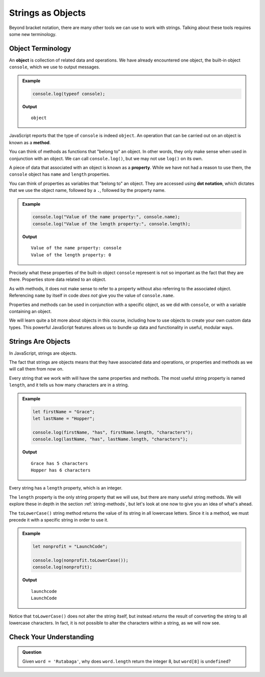 Strings as Objects
==================

Beyond bracket notation, there are many other tools we can use to work with strings. Talking about these tools requires some new terminology.

Object Terminology
------------------

.. index:: object, property, method

An **object** is collection of related data and operations. We have already encountered one object, the built-in object ``console``, which we use to output messages.

.. admonition:: Example

   .. sourcecode:: js

      console.log(typeof console);

   **Output**

   ::
   
      object

JavaScript reports that the type of ``console`` is indeed ``object``. An operation that can be carried out on an object is known as a **method**. 

You can think of methods as functions that "belong to" an object. In other words, they only make sense when used in conjunction with an object. We can call ``console.log()``, but we may not use ``log()`` on its own.

A piece of data that associated with an object is known as a **property**. While we have not had a reason to use them, the ``console`` object has ``name`` and ``length`` properties. 

You can think of properties as variables that "belong to" an object. They are accessed using **dot notation**, which dictates that we use the object name, followed by a ``.``, followed by the property name.

.. admonition:: Example

   .. sourcecode:: js
   
      console.log("Value of the name property:", console.name);
      console.log("Value of the length property:", console.length);

   **Output**

   ::

      Value of the name property: console
      Value of the length property: 0

Precisely what these properties of the built-in object ``console`` represent is not so important as the fact that they are there. Properties store data related to an object.

As with methods, it does not make sense to refer to a property without also referring to the associated object. Referencing ``name`` by itself in code *does not* give you the value of ``console.name``.

Properties and methods can be used in conjunction with a specific object, as we did with ``console``, or with a variable containing an object.

We will learn quite a bit more about objects in this course, including how to use objects to create your own custom data types. This powerful JavaScript features allows us to bundle up data and functionality in useful, modular ways.

Strings Are Objects
-------------------

In JavaScript, strings are objects. 

The fact that strings are objects means that they have associated data and operations, or properties and methods as we will call them from now on. 

.. index::
   single: string; length

Every string that we work with will have the same properties and methods. The most useful string property is named ``length``, and it tells us how many characters are in a string.

.. admonition:: Example

   .. sourcecode:: js
   
      let firstName = "Grace";
      let lastName = "Hopper";

      console.log(firstName, "has", firstName.length, "characters");
      console.log(lastName, "has", lastName.length, "characters");

   **Output**

   ::

      Grace has 5 characters
      Hopper has 6 characters

Every string has a ``length`` property, which is an integer.

The ``length`` property is the only string property that we will use, but there are many useful string methods. We will explore these in depth in the section :ref:`string-methods`, but let's look at one now to give you an idea of what's ahead.

The ``toLowerCase()`` string method returns the value of its string in all lowercase letters. Since it is a method, we must precede it with a specific string in order to use it.

.. admonition:: Example

   .. sourcecode:: js
   
      let nonprofit = "LaunchCode";

      console.log(nonprofit.toLowerCase());
      console.log(nonprofit);

   **Output**

   ::

      launchcode
      LaunchCode

Notice that ``toLowerCase()`` does not alter the string itself, but instead *returns* the result of converting the string to all lowercase characters. In fact, it is not possible to alter the characters within a string, as we will now see.

Check Your Understanding
------------------------

.. admonition:: Question

   Given ``word = 'Rutabaga'``, why does ``word.length`` return the integer 8, but ``word[8]`` is ``undefined``?
